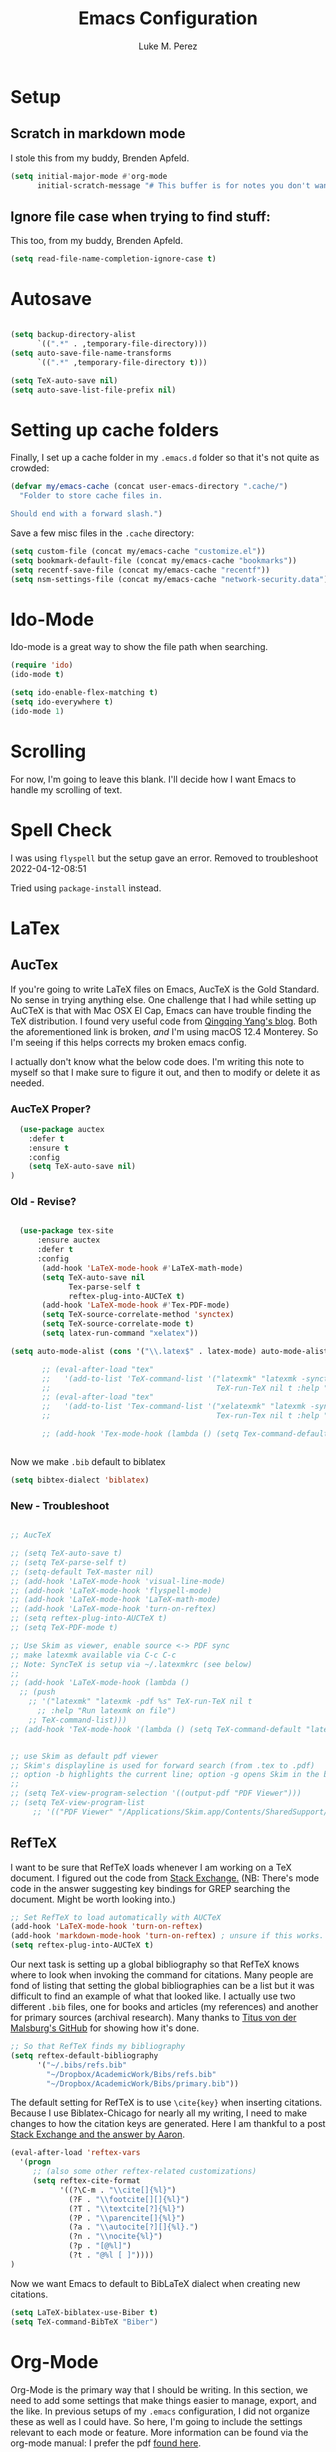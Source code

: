 #+startup: indent

#+title: Emacs Configuration
#+author: Luke M. Perez

* Setup
** Scratch in markdown mode
I stole this from my buddy, Brenden Apfeld.
    #+BEGIN_SRC emacs-lisp
      (setq initial-major-mode #'org-mode
            initial-scratch-message "# This buffer is for notes you don't want to save\n\n")
    #+END_SRC

** Ignore file case when trying to find stuff:
This too, from my buddy, Brenden Apfeld.
    #+BEGIN_SRC emacs-lisp
      (setq read-file-name-completion-ignore-case t)
    #+END_SRC

* Autosave

#+BEGIN_SRC emacs-lisp :results silent

(setq backup-directory-alist
      `((".*" . ,temporary-file-directory)))
(setq auto-save-file-name-transforms
      `((".*" ,temporary-file-directory t)))

(setq TeX-auto-save nil)
(setq auto-save-list-file-prefix nil)

#+END_SRC
* Setting up cache folders
Finally, I set up a cache folder in my =.emacs.d= folder so that it's not quite as crowded:

#+BEGIN_SRC emacs-lisp
  (defvar my/emacs-cache (concat user-emacs-directory ".cache/")
    "Folder to store cache files in.

  Should end with a forward slash.")
#+END_SRC

Save a few misc files in the =.cache= directory:

#+BEGIN_SRC emacs-lisp
  (setq custom-file (concat my/emacs-cache "customize.el"))
  (setq bookmark-default-file (concat my/emacs-cache "bookmarks"))
  (setq recentf-save-file (concat my/emacs-cache "recentf"))
  (setq nsm-settings-file (concat my/emacs-cache "network-security.data"))
#+END_SRC

* Ido-Mode
Ido-mode is a great way to show the file path when searching.

#+BEGIN_SRC emacs-lisp :results silent
(require 'ido)
(ido-mode t)

(setq ido-enable-flex-matching t)
(setq ido-everywhere t)
(ido-mode 1)

#+END_SRC

* Scrolling

For now, I'm going to leave this blank. I'll decide how I want Emacs to handle my scrolling of text.

* Spell Check

I was using =flyspell= but the setup gave an error. Removed to troubleshoot 2022-04-12-08:51

Tried using =package-install= instead.

# #+begin_src emacs-lisp :results silent
#   (use-package flycheck
#     :ensure t
#     :init (global-flycheck-mode))
# #+end_src

* LaTex
** AucTex
If you're going to write LaTeX files on Emacs, AucTeX is the Gold Standard. No sense in trying anything else. One challenge that I had while setting up AuCTeX is that with Mac OSX El Cap, Emacs can have trouble finding the TeX distribution. I found very useful code from [[http://www.qqyang.org/blog/not-complete-guide-to-basictex/][Qingqing Yang's blog]]. Both the aforementioned link is broken, /and/ I'm using macOS 12.4 Monterey. So I'm seeing if this helps corrects my broken emacs config.

# #+BEGIN_SRC emacs-lisp :results silent
# (let (
#       (my-paths
#        '("~/bin"
#          "/usr/local/bin"
#          "/usr/bin"
#          "/Library/TeX/texbin" ; add path to basictex bin
#          "/usr/texbin" ; add path to basictex bin
#          "/bin"
#          )))

#   (setenv "PATH" (concat (getenv "PATH") ":"
#                          (mapconcat 'identity my-paths ":")))
#   (setq exec-path (append my-paths (list "." exec-directory))))
# #+END_SRC

I actually don't know what the below code does. I'm writing this note to myself so that I make sure to figure it out, and then to modify or delete it as needed.
*** AucTeX Proper?
#+BEGIN_SRC emacs-lisp :results silent
  (use-package auctex
    :defer t
    :ensure t
    :config
    (setq TeX-auto-save nil)
)
#+END_SRC
*** Old - Revise?
#+BEGIN_SRC emacs-lisp :results silent

    (use-package tex-site
        :ensure auctex
        :defer t
        :config
         (add-hook 'LaTeX-mode-hook #'LaTeX-math-mode)
         (setq TeX-auto-save nil
               Tex-parse-self t
               reftex-plug-into-AUCTeX t)
         (add-hook 'LaTeX-mode-hook #'Tex-PDF-mode)
         (setq TeX-source-correlate-method 'synctex)
         (setq TeX-source-correlate-mode t)
         (setq latex-run-command "xelatex"))

  (setq auto-mode-alist (cons '("\\.latex$" . latex-mode) auto-mode-alist))

         ;; (eval-after-load "tex"
         ;;   '(add-to-list 'TeX-command-list '("latexmk" "latexmk -synctex=1 -shell-escape -pdf %s"
         ;;                                     TeX-run-TeX nil t :help "Process file with latexmk")))
         ;; (eval-after-load "tex"
         ;;   '(add-to-list 'Tex-command-list '("xelatexmk" "latexmk -synctex=1 -shell-escape -xelatex %s"
         ;;                                     Tex-run-Tex nil t :help "Process file with xelatex")))

         ;; (add-hook 'Tex-mode-hook (lambda () (setq Tex-command-default "xelatex")))


#+END_SRC

Now we make =.bib= default to biblatex

#+BEGIN_SRC emacs-lisp :results silent
(setq bibtex-dialect 'biblatex)
#+END_SRC

*** New - Troubleshoot

#+BEGIN_SRC emacs-lisp :results silent

  ;; AucTeX

  ;; (setq TeX-auto-save t)
  ;; (setq TeX-parse-self t)
  ;; (setq-default TeX-master nil)
  ;; (add-hook 'LaTeX-mode-hook 'visual-line-mode)
  ;; (add-hook 'LaTeX-mode-hook 'flyspell-mode)
  ;; (add-hook 'LaTeX-mode-hook 'LaTeX-math-mode)
  ;; (add-hook 'LaTeX-mode-hook 'turn-on-reftex)
  ;; (setq reftex-plug-into-AUCTeX t)
  ;; (setq TeX-PDF-mode t)

  ;; Use Skim as viewer, enable source <-> PDF sync
  ;; make latexmk available via C-c C-c
  ;; Note: SyncTeX is setup via ~/.latexmkrc (see below)
  ;;
  ;; (add-hook 'LaTeX-mode-hook (lambda ()
    ;; (push
      ;; '("latexmk" "latexmk -pdf %s" TeX-run-TeX nil t
        ;; :help "Run latexmk on file")
      ;; TeX-command-list)))
  ;; (add-hook 'TeX-mode-hook '(lambda () (setq TeX-command-default "latexmk")))


  ;; use Skim as default pdf viewer
  ;; Skim's displayline is used for forward search (from .tex to .pdf)
  ;; option -b highlights the current line; option -g opens Skim in the background  
  ;;
  ;; (setq TeX-view-program-selection '((output-pdf "PDF Viewer")))
  ;; (setq TeX-view-program-list
       ;; '(("PDF Viewer" "/Applications/Skim.app/Contents/SharedSupport/displayline -b -g %n %o %b")))
#+END_SRC

** RefTeX
I want to be sure that RefTeX loads whenever I am working on a TeX document. I figured out the code from [[https://emacs.stackexchange.com/questions/34189/emacs-setup-for-latex-after-use-package-verse][Stack Exchange.]] (NB: There's mode code in the answer suggesting key bindings for GREP searching the document. Might be worth looking into.)

#+BEGIN_SRC emacs-lisp :results silent
;; Set RefTeX to load automatically with AUCTeX
(add-hook 'LaTeX-mode-hook 'turn-on-reftex)
(add-hook 'markdown-mode-hook 'turn-on-reftex) ; unsure if this works.
(setq reftex-plug-into-AUCTeX t)

#+END_SRC

Our next task is setting up a global bibliography so that RefTeX knows where to look when invoking the command for citations. Many people are fond of listing that setting the global bibliographies can be a list but it was difficult to find an example of what that looked like. I actually use two different =.bib= files, one for books and articles (my references) and another for primary sources (archival research). Many thanks to [[https://github.com/tmalsburg/helm-bibtex][Titus von der Malsburg's GitHub]] for showing how it's done.

#+BEGIN_SRC emacs-lisp :results silent
  ;; So that RefTeX finds my bibliography
  (setq reftex-default-bibliography
        '("~/.bibs/refs.bib"
          "~/Dropbox/AcademicWork/Bibs/refs.bib"
          "~/Dropbox/AcademicWork/Bibs/primary.bib"))
#+END_SRC

The default setting for RefTeX is to use =\cite{key}= when inserting citations. Because I use Biblatex-Chicago for nearly all my writing, I need to make changes to how the citation keys are generated. Here I am thankful to a post [[https://tex.stackexchange.com/questions/31966/setting-up-reftex-with-biblatex-citation-commands][Stack Exchange and the answer by Aaron]].

#+BEGIN_SRC emacs-lisp :results silent
  (eval-after-load 'reftex-vars
    '(progn
       ;; (also some other reftex-related customizations)
       (setq reftex-cite-format
             '((?\C-m . "\\cite[]{%l}")
               (?F . "\\footcite[][]{%l}")
               (?T . "\\textcite[?]{%l}")
               (?P . "\\parencite[]{%l}")
               (?a . "\\autocite[?][]{%l}.")
               (?n . "\\nocite{%l}")
               (?p . "[@%l]")
               (?t . "@%l [ ]"))))
  )
#+END_SRC

Now we want Emacs to default to BibLaTeX dialect when creating new citations.

#+BEGIN_SRC emacs-lisp :results silent
(setq LaTeX-biblatex-use-Biber t)
(setq TeX-command-BibTeX "Biber")
#+END_SRC
* Org-Mode

Org-Mode is the primary way that I should be writing. In this section, we need to add some settings that make things easier to manage, export, and the like. In previous setups of my =.emacs= configuration, I did not organize these as well as I could have. So here, I'm going to include the settings relevant to each mode or feature. More information can be found via the org-mode manual: I prefer the pdf [[http://orgmode.org/org.pdf][found here]]. 

It bears mentioning that if I ever want to check my org-mode verison, I can use =M-x org-version=. 


** Exporting

#+BEGIN_SRC emacs-lisp :results silent

(require 'ox-md)
(require 'ox-beamer)
(require 'ox-latex)

#+END_SRC

** Capture
*** Key-bindings
Make a key-binding to my notes file.

The point with these hot-keys is to make short-cuts to several org files while I will use for notetaking. Ideally, I'd like to do this with markdown. Although Org-mode is much more powerful than markdown, I am partial to the option of keeping unique independent markdown files for each idea rather than a cluster of =.org= files. Still, this is helpful as it helps me thinkthrough how that might work. 

#+BEGIN_SRC emacs-lisp :results silent
  ;; Set our default Notes file.n
  ;; (setq org-default-notes-file "~/Dropbox/AcademicWork/Org/notes.org")

  ;; General Academic Notes
  ;; (global-set-key (kbd "C-c n") 
                  ;; (lambda () (interactive) (find-file "~/Dropbox/AcademicWork/Org/notes.org")))

  ;; A literature review Org-file
  ;; (global-set-key (kbd "C-c l")
                ;; (lambda () (interactive) (find-file "~/Dropbox/AcademicWork/Org/literature.org")))

  ;; Dissertation Outline
  ;; (global-set-key (kbd "C-c d") 
  ;;                (lambda () (interactive) (find-file "~/Documents/Dissertation/dissertation.org")))

  ;; A Journal (work in progress)
  ;; (global-set-key (kbd "C-c j")
                  ;; (lambda () (interactive) (find-file "~/Dropbox/AcademicWork/Org/journal.org")))

  ;; Research File
  ;; (global-set-key (kbd "C-C r")
                ;; (lambda () (interactive) (find-file "~/Dropbox/AcademicWork/Org/journal.org")))

#+END_SRC

*** Capture templates
# Next we setup the capture key-bindings and templates. We begin with the basic capture =C-cc=
# #+BEGIN_SRC emacs-lisp :results silent

# ;; Basic Capture
# (global-set-key (kbd "C-c c") 'org-capture)

# ;; Advanced capture (test)
# (setq org-capture-templates
#       '(;; testing source: http://www.ideaio.ch/posts/my-gtd-system-with-org-mode.html
#         ("q" "Quotes" entry (file+datetree "~/Dropbox/AcademicWork/Org/notes.org" "Concepts" "Quotes")
#          "* %^{Title} %U         %?")
#         ("y" "Connection" entry (file+datetree "~/Dropbox/AcademicWork/Org/notes.org" "Connecting")
#          "* %^{Title} %U          %?")

# ))

# #+END_SRC
** Org-Ref
[[https://github.com/jkitchin/org-ref][Org-Ref]] is a package that brings bibliographic tools to Org-Mode. 
*** Basic Setup
#+BEGIN_SRC emacs-lisp :results silent

;; First we need to require org-ref
;; (require 'org-ref)
;; (require 'bibtex)

#+END_SRC
*** Ignore headlines (experimental)

# #+BEGIN_SRC emacs-lisp :results silent

# (defun org-remove-headlines (backend)
#   "Remove headlines with :no_title: tag."
#   (org-map-entries (lambda () (delete-region (point-at-bol) (point-at-eol)))
#                    "no_title"))

# (add-hook 'org-export-before-processing-hook #'org-remove-headlines)

# #+END_SRC
# *** Biblatex
# I like to use biblatex

# #+BEGIN_SRC emacs-lisp :results silent
# (setq  org-latex-pdf-process
#        '("latexmk -shell-escape -bibtex -pdf %f"))

# #+END_SRC
# *** Helm
# # Work in progress. Right now I have the code nested within the larger use-package setup.

# #+BEGIN_SRC emacs-lisp :results silent

# (setq helm-bibtex-bibliography "~/Dropbox/AcademicWork/Bibs/refs.bib")

# #+END_SRC

* Markdown files
Although Markdown Mode is not as powerful as Org Mode, it has the benefit of being /the/ standard for plain text co-authoring, R coding, and interoperability with =pandoc=. Nearly anything I write begins as a Markdown file unless I need more power while editing (in which case, I use =LaTeX= or =org-mode=.

#+BEGIN_SRC emacs-lisp :results silent
    
  (use-package markdown-mode
    :ensure t
    :commands (markdown-mode gfm-mode)
    :mode (("README\\.md\\'" . gfm-mode)
           ("\\.md\\'" . markdown-mode)
           ("\\.markdown\\'" . markdown-mode)
           ("\\.rmd\\'" . markdown-mode)
           ("\\.Rmd\\'" . markdown-mode))
    :init )

#+END_SRC

** Pandoc Mode

I love =Pandoc=. It converts nearly any text file into another. I use it to convert to =.md= files into =.tex= or =.pdf= as needed.

#+BEGIN_SRC emacs-lisp :results silent
(use-package pandoc-mode
    :ensure t
    :ensure hydra
    :init
    (add-hook 'markdown-mode-hook 'pandoc-mode)
    (add-hook 'TeX-mode-hook 'pandoc-mode)
    (add-hook 'pandoc-mode-hook 'pandoc-load-default-settings)
    (global-set-key (kbd "C-c p") 'pandoc-main-hydra/body)

  )
#+END_SRC

** Polymode
We also want to use =Polymode= so that emacs can edit Rmarkdown type files that have R code in them.

*This is temporary commented out because it seems to be giving emacs issues when loading.*

#+BEGIN_SRC emacs-lisp :results silent
  (use-package polymode
    :ensure t
    :mode
    ("\\.Snw" . poly-noweb+r-mode)
    ("\\.Rnw" . poly-noweb+r-mode)
    ("\\.Rmd" . poly-+r+mode)
    ("\\.md" . poly-markdown-mode)
    )

#+END_SRC

** Quarto Mode
We need to install combatiblity for Quarto as we have for Markdown.

#+begin_src emacs-lisp :results silent
  (require 'quarto-mode)
#+end_src

* Themes
** Preliminaries 
First we need to be able to switch themes as needed. I copied this code directly from [[https://github.com/danielmai/.emacs.d/blob/master/config.org][Daniel Mai]]

#+BEGIN_SRC emacs-lisp :results silent

;; This allows us to switch themes as needed

(defun switch-theme (theme)
  "Disables any currently active themes and loads THEME."
  ;; This interactive call is taken from `load-theme'
  (interactive
   (list
    (intern (completing-read "Load custom theme: "
                             (mapc 'symbol-name
                                   (custom-available-themes))))))
  (let ((enabled-themes custom-enabled-themes))
    (mapc #'disable-theme custom-enabled-themes)
    (load-theme theme t)))

(defun disable-active-themes ()
  "Disables any currently active themes listed in `custom-enabled-themes'."
  (interactive)
  (mapc #'disable-theme custom-enabled-themes))

(bind-key "s-<f12>" 'switch-theme)
(bind-key "s-<f11>" 'disable-active-themes)

#+END_SRC

Now we can load out themes. 

** Zenburn Theme

#+BEGIN_SRC emacs-lisp :results silent
  (use-package zenburn-theme
    :ensure t
    :load-path "themes"
    :init (setq zenburn-theme t)
    :config (load-theme 'zenburn t)
    )
#+END_SRC

** Atom Dark
# Package unavailable as of 2022-04-29

#+BEGIN_SRC emacs-lisp :results silent
  ;; (use-package atom-dark-theme
  ;; 	 :ensure t
  ;;      :defer t)
  ;; (use-package atom-dark-theme
  ;;   :config
  ;;   (load-theme 'atom-one-dark t)
  ;;   )
   #+END_SRC

** Solarized Theme (light & dark)

#+BEGIN_SRC emacs-lisp :results silent

  ;; (use-package solarized-theme
          ;; :ensure t
          ;; :defer t
          ;; :config
          ;; (load-theme 'solarized-dark t))

#+END_SRC

** Github Theme
# Package seems to be unavilable 2022-04-28

# #+BEGIN_SRC emacs-lisp :results silent
#   (use-package github-theme
#     :ensure t
#     :defer t
#     :config (load-theme 'github t))
# #+END_SRC

* [Experimental] ESS
<2023-07-06 Thu 10:48> This code spits a warning about =ess-history-directory= when Emacs loads. I need to re-write this code and clear the error. 


#+begin_src emacs-lisp results: silent
  ;; (use-package ess
  ;;     :ensure ess
  ;;     :pin melpa-stable
  ;;     :diminish eldoc-mode
  ;;     :defer 2
  ;;     :bind
  ;;     (:map ess-mode-map
  ;;           ("M-p" . jab/add-pipe))
  ;;     :config
  ;;     (add-hook 'ess-mode-hook
  ;;               (lambda ()
  ;;                 (ess-set-style 'RStudio)))
  ;;     (defun jab/add-pipe ()
  ;;       "Adds a pipe operator =|<>= with one space to the left and starts a new line with proper indentation"
  ;;       (interactive)
  ;;       (just-one-space 1)
  ;;       (insert "|<>")
  ;;       (ess-newline-and-indent))

  ;;   )

  ;; :custom
  ;; (ess-history-file nil 
  ;;  "Don't save .Rhistory files because that's stupid!!")
  ;; (ess-history-directory nil)
  ;; (inferior-R-args "--no-restore-data")
  ;; (ess-nuke-trailing-whitespace-p t)
  ;; (ess-eval-visibly 'nowait "Don't hog Emacs")
  ;; (ess-ask-for-ess-directory nil "don't ask for dir when starting a process") 
  ;; (ess-eldoc-show-on-symbol t "show eldoc on symbol instead of only inside of parens")
  ;; (ess-use-ido nil "rely on helm instead of ido") 
  ;; (ess-pdf-viewer-pref "emacsclient"))


#+end_src

* [Experimental] Highlight eshell
I want to highlight =eshell= similarly to how iTerm does. To do so, I begin with some code from [[https://emacs.stackexchange.com/questions/33405/no-colors-for-eshell][this stackexchange post]], and changed "blue" to something from the zenburn theme. In the future, I should [[https://gist.github.com/dlebauer/1486859][adapt the full color spectrum from zenburn]] to ehsell.

[[https://github.com/akreisher/eshell-syntax-highlighting][Syntax highlighting from this link]]

#+BEGIN_SRC emacs-lisp :results silent  
  (use-package eshell-syntax-highlighting
  :after eshell-mode
  :ensure t ;; Install if not already installed.
  :config
  ;; Enable in all Eshell buffers.
  (eshell-syntax-highlighting-global-mode +1))
#+END_SRC      

#+BEGIN_SRC emacs-lisp :results silent  
  (defun my-eshell-prompt ()
    "Highlight eshell pwd and prompt separately."
    (mapconcat
     (lambda (list)
       (propertize (car list)
                   'read-only      t
                   'font-lock-face (cdr list)
                   'front-sticky   '(font-lock-face read-only)
                   'rear-nonsticky '(font-lock-face read-only)))
     `((,(abbreviate-file-name (eshell/pwd)) :foreground "#dcdccc")
       (,(if (zerop (user-uid)) " # " " $ ") :foreground "green"))
     ""))

  (setq eshell-highlight-prompt nil
        eshell-prompt-function  #'my-eshell-prompt)

#+END_SRC      

Howardism has a way of [[http://www.howardism.org/Technical/Emacs/eshell-fun.html][bringing the eshell up as needed n a small window]].

#+begin_src emacs-lisp :results silent
  (defun eshell-here ()
    "Opens up a new shell in the directory associated with the current buffer's file. The eshell is renamed to match that directory to make multiple eshell windows easier."
    (interactive)
    (let* ((parent (if (buffer-file-name)
                       (file-name-directory (buffer-file-name))
                     default-directory))
           (height (/ (window-total-height) 4))
           (name   (car (last (split-string parent "/" t)))))
      (split-window-vertically (- height))
      (other-window 1)
      (eshell "new")
      (rename-buffer (concat "*eshell: " name "*"))

      (insert (concat "ls"))
      (eshell-send-input)))

  (global-set-key (kbd "C-!") 'eshell-here)
#+end_src 

And when you close it, you just use the command =x= in the eshell

#+begin_src emacs-lisp :results silent
  (defun eshell/x ()
    (insert "exit")
    (eshell-send-input)
    
    (delete-window))
#+end_src

* Experimental
# ** Save backups to Directory

# Here we want to save the backups to a single directory rather than in the file I'm working on.

# #+BEGIN_SRC emacs-lisp :results silent

# (setq backup-directory-alist
#       `((".*" . ,temporary-file-directory)))
# (setq auto-save-file-name-transforms
#       `((".*" ,temporary-file-directory t)))

# #+END_SRC
# ** Prevent emacs from creating folder "auto/" with .el files

# Here we want to prevent Emacs from automatically creating subdirectories when editing files. These directories contain =.el= files with the headers, sections, and other code used when editing =TeX= and =markdown= files.

# #+BEGIN_SRC emacs-lisp :result silent

# (setq TeX-auto-save nil)
# (setq auto-save-list-file-prefix nil)

# #+END_SRC

# ** Deft Mode

# Instructions can be taken from [[https://github.com/jrblevin/deft][Github/DeftMode]]. It is a package that achieves a notational velocity like workflow from within Emacs.


# #+BEGIN_SRC emacs-lisp :results silent

# (setq deft-extensions '("txt" "tex" "org" "md"))
# (setq deft-directory "~/Dropbox/AcademicWork/notes")

# #+END_SRC

# ** Line Spacing
# I'd like to have a little more space between lines so that I can read the text that much easier. To do this, we need a little code.

# #+BEGIN_SRC emacs-lisp :results silent
# (setq-default line-spacing 0.3)
# #+END_SRC
# ** Ignore Headlines
# This code permits the use of two tags, =:No_Export:= and =no_title=. 

# #+BEGIN_SRC emacs-lisp results: silent

# (defun org-remove-headlines (backend)
#   "Remove headlines with :no_title: tag."
#   (org-map-entries (lambda () (delete-region (point-at-bol) (point-at-eol)))
#                    "no_title"))

# # (add-hook 'org-export-before-processing-hook #'org-remove-headlines)

# #+END_SRC

# ** Hot Key for a property drawer

# #+BEGIN_SRC emacs-lisp :results silent

# (global-set-key "\M-p" 'org-insert-property-drawer)

# #+END_SRC
# ** Mac OSX Settings

# #+BEGIN_SRC emacs-lisp
# ;; Don't make new frames when opening a new file with Emacs
# (setq ns-pop-up-frames nil)
# #+END_SRC
# ** In-line Footnotes

# Taking inspiration from [[https://www.wisdomandwonder.com/link/8750/only-use-in-line-footnotes-unless-your-document-is-very-very-small][Wisdom and Wonder]], I set up Org-mode to create all in-line footnotes. The post has more, like random generated IDs, but for now, I am just experimenting.

# #+BEGIN_SRC emacs-lisp

# (setq org-footnote-define-inline +1)

# #+END_SRC
** Unwrap line

This bit of code lets me take a paragraph that includes line-breaks and turn into a single line. [[https://www.emacswiki.org/emacs/UnfillParagraph][The code was found here]].

#+BEGIN_SRC emacs-lisp :results silent

  ;;; Stefan Monnier <foo at acm.org>. It is the opposite of fill-paragraph    
  (defun unfill-paragraph (&optional region)
    "Takes a multi-line paragraph and makes it into a single line of text."
    (interactive (progn (barf-if-buffer-read-only) '(t)))
    (let ((fill-column (point-max))
          ;; This would override `fill-column' if it's an integer.
          (emacs-lisp-docstring-fill-column t))
      (fill-paragraph nil region)))

  ;; Handy key definition
  (define-key global-map "\M-Q" 'unfill-paragraph)
  
#+END_SRC

# * Goals and Ideas
# ** TODO I want to make this capture template more usable for research, scholarship, and the like. For now, I'm just going to create a few templates for the default =.org= capture file =notes.org=.
# ** TODO I want RefTeX to prompt me for page numbers when calling biblatex citation keys.
# ** TODO I want to add a command for autocites (plural citations) in reftex
# ** TODO Set up Magit Mode
# * Archived
# ** Org-Bullets
# This creates bullets rather than asterisks. I didn't really like it so I turned it off. But I save the code, commented out, so that I can use it later if I want.

# #+BEGIN_SRC emacs-lisp
# ;; Removed for troubleshooting

# ;; (require 'org-bullets)
# ;; (add-hook 'org-mode-hook (lambda () (org-bullets-mode 1)))

# #+END_SRC



* Archived/
** YAML Mode

I need to write yaml files sometimes and need highlighting for those. The simpliest I have this, [[https://github.com/yoshiki/yaml-mode][yaml-mode]]. I just pulled the default recommended setup so that both =.yaml= and =.yml= files activate yaml-mode. But that broke quarto so I had to delete it.

#+BEGIN_SRC emacs-lisp :results silent
  ;; (require 'yaml-mode)
    ;; (add-to-list 'auto-mode-alist '("\\.yml\\'" . yaml-mode))
#+END_SRC
** "Word Processor
[[http://www.howardism.org/Technical/Emacs/orgmode-wordprocessor.html][Howardism]] has the good on setting up Org-Mode to work like a word processor. I've commented out the code because I do not really use org-mode much, but do not want to lose the reference to making the code if I ever go back.

#+BEGIN_SRC emacs-lisp :results silent
  ;; remove slashes when presenting italice
  ; (setq org-hide-emphasis-markers t)

  ;; (let* ((variable-tuple (cond ((x-list-fonts "Source Sans Pro") '(:font "Source Sans Pro"))
  ;;                              (nil (warn "Cannot find a Sans Serif Font.  Install Source Sans Pro."))))
  ;;        (base-font-color     (face-foreground 'default nil 'default))
  ;;        (headline           `(:inherit default :weight bold :foreground ,base-font-color)))

  ;;   (custom-theme-set-faces 'user
  ;;                           `(org-level-8 ((t (,@headline ,@variable-tuple))))
  ;;                           `(org-level-7 ((t (,@headline ,@variable-tuple))))
  ;;                           `(org-level-6 ((t (,@headline ,@variable-tuple))))
  ;;                           `(org-level-5 ((t (,@headline ,@variable-tuple))))
  ;;                           `(org-level-4 ((t (,@headline ,@variable-tuple :height 1.1))))
  ;;                           `(org-level-3 ((t (,@headline ,@variable-tuple :height 1.15))))
  ;;                           `(org-level-2 ((t (,@headline ,@variable-tuple :height 1.25))))
  ;;                           `(org-level-1 ((t (,@headline ,@variable-tuple :height 1.35))))
  ;;                           `(org-document-title ((t (,@headline ,@variable-tuple :height 1.5 :underline nil))))))
#+END_SRC
